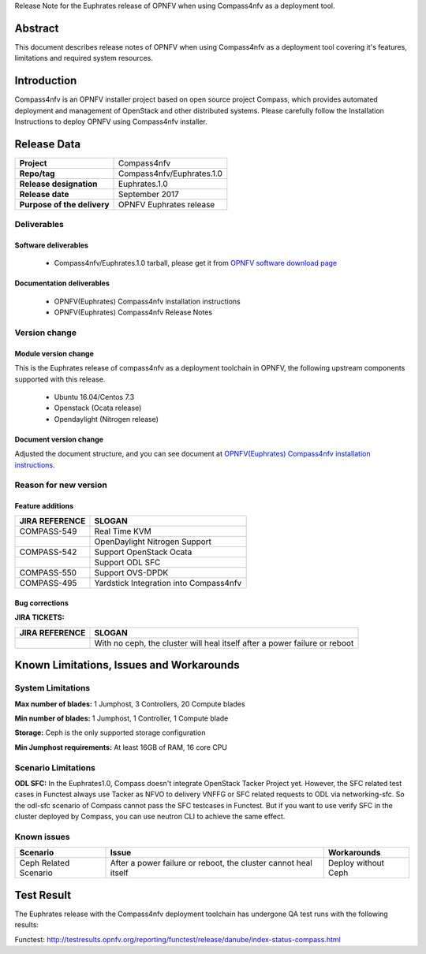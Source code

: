 .. This work is licensed under a Creative Commons Attribution 4.0 International License.
.. http://creativecommons.org/licenses/by/4.0
.. (c) Weidong Shao (HUAWEI) and Justin Chi (HUAWEI)

Release Note for the Euphrates release of OPNFV when using Compass4nfv as a deployment tool.

Abstract
========

This document describes release notes of OPNFV when using Compass4nfv as a
deployment tool covering it's features, limitations and required system resources.

Introduction
============

Compass4nfv is an OPNFV installer project based on open source project Compass,
which provides automated deployment and management of OpenStack and other distributed systems.
Please carefully follow the Installation Instructions to deploy OPNFV using Compass4nfv
installer.

Release Data
============

+--------------------------------------+--------------------------------------+
| **Project**                          | Compass4nfv                          |
|                                      |                                      |
+--------------------------------------+--------------------------------------+
| **Repo/tag**                         | Compass4nfv/Euphrates.1.0            |
|                                      |                                      |
+--------------------------------------+--------------------------------------+
| **Release designation**              | Euphrates.1.0                        |
|                                      |                                      |
+--------------------------------------+--------------------------------------+
| **Release date**                     | September 2017                       |
|                                      |                                      |
+--------------------------------------+--------------------------------------+
| **Purpose of the delivery**          | OPNFV Euphrates release              |
|                                      |                                      |
+--------------------------------------+--------------------------------------+

Deliverables
------------

Software deliverables
~~~~~~~~~~~~~~~~~~~~~

 - Compass4nfv/Euphrates.1.0 tarball, please get it from `OPNFV software download page <https://www.opnfv.org/software/>`_

.. _document-label:

Documentation deliverables
~~~~~~~~~~~~~~~~~~~~~~~~~~

 - OPNFV(Euphrates) Compass4nfv installation instructions

 - OPNFV(Euphrates) Compass4nfv Release Notes

Version change
--------------
.. This section describes the changes made since the last version of this document.

Module version change
~~~~~~~~~~~~~~~~~~~~~

This is the Euphrates release of compass4nfv as a deployment toolchain in OPNFV, the following
upstream components supported with this release.

 - Ubuntu 16.04/Centos 7.3

 - Openstack (Ocata release)

 - Opendaylight (Nitrogen release)


Document version change
~~~~~~~~~~~~~~~~~~~~~~~

Adjusted the document structure, and you can see document at `OPNFV(Euphrates) Compass4nfv installation instructions <http://artifacts.opnfv.org/compass4nfv/docs/configguide/index.html>`_.

Reason for new version
----------------------

Feature additions
~~~~~~~~~~~~~~~~~

+--------------------------------------+-----------------------------------------+
| **JIRA REFERENCE**                   | **SLOGAN**                              |
|                                      |                                         |
+--------------------------------------+-----------------------------------------+
| COMPASS-549                          | Real Time KVM                           |
|                                      |                                         |
+--------------------------------------+-----------------------------------------+
|                                      | OpenDaylight Nitrogen Support           |
|                                      |                                         |
+--------------------------------------+-----------------------------------------+
| COMPASS-542                          | Support OpenStack Ocata                 |
|                                      |                                         |
+--------------------------------------+-----------------------------------------+
|                                      | Support ODL SFC                         |
|                                      |                                         |
+--------------------------------------+-----------------------------------------+
| COMPASS-550                          | Support OVS-DPDK                        |
|                                      |                                         |
+--------------------------------------+-----------------------------------------+
| COMPASS-495                          | Yardstick Integration into Compass4nfv  |
|                                      |                                         |
+--------------------------------------+-----------------------------------------+


Bug corrections
~~~~~~~~~~~~~~~

**JIRA TICKETS:**

+--------------------------------------+----------------------------------------+
| **JIRA REFERENCE**                   | **SLOGAN**                             |
|                                      |                                        |
+--------------------------------------+----------------------------------------+
|                                      | With no ceph, the cluster will heal    |
|                                      | itself after a power failure or reboot |
+--------------------------------------+----------------------------------------+


Known Limitations, Issues and Workarounds
=========================================

System Limitations
------------------

**Max number of blades:** 1 Jumphost, 3 Controllers, 20 Compute blades

**Min number of blades:** 1 Jumphost, 1 Controller, 1 Compute blade

**Storage:** Ceph is the only supported storage configuration

**Min Jumphost requirements:** At least 16GB of RAM, 16 core CPU

Scenario Limitations
--------------------

**ODL SFC:** In the Euphrates1.0, Compass doesn't integrate OpenStack Tacker
Project yet. However, the SFC related test cases in Functest always use Tacker
as NFVO to delivery VNFFG or SFC related requests to ODL via networking-sfc.
So the odl-sfc scenario of Compass cannot pass the SFC testcases in Functest.
But if you want to use verify SFC in the cluster deployed by Compass, you can
use neutron CLI to achieve the same effect.

Known issues
------------

+-----------------------+---------------------------------+-----------------------+
|   **Scenario**        | **Issue**                       |  **Workarounds**      |
+-----------------------+---------------------------------+-----------------------+
| Ceph Related Scenario | After a power failure or reboot,| Deploy without Ceph   |
|                       | the cluster cannot heal itself  |                       |
+-----------------------+---------------------------------+-----------------------+

Test Result
===========
The Euphrates release with the Compass4nfv deployment toolchain has undergone QA test
runs with the following results:

Functest: http://testresults.opnfv.org/reporting/functest/release/danube/index-status-compass.html

